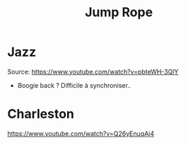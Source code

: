 #+title: Jump Rope
* Jazz
Source: https://www.youtube.com/watch?v=pbteWH-3QlY
- Boogie back ? Difficile à synchroniser..
* Charleston
https://www.youtube.com/watch?v=Q26yEnuqAj4
